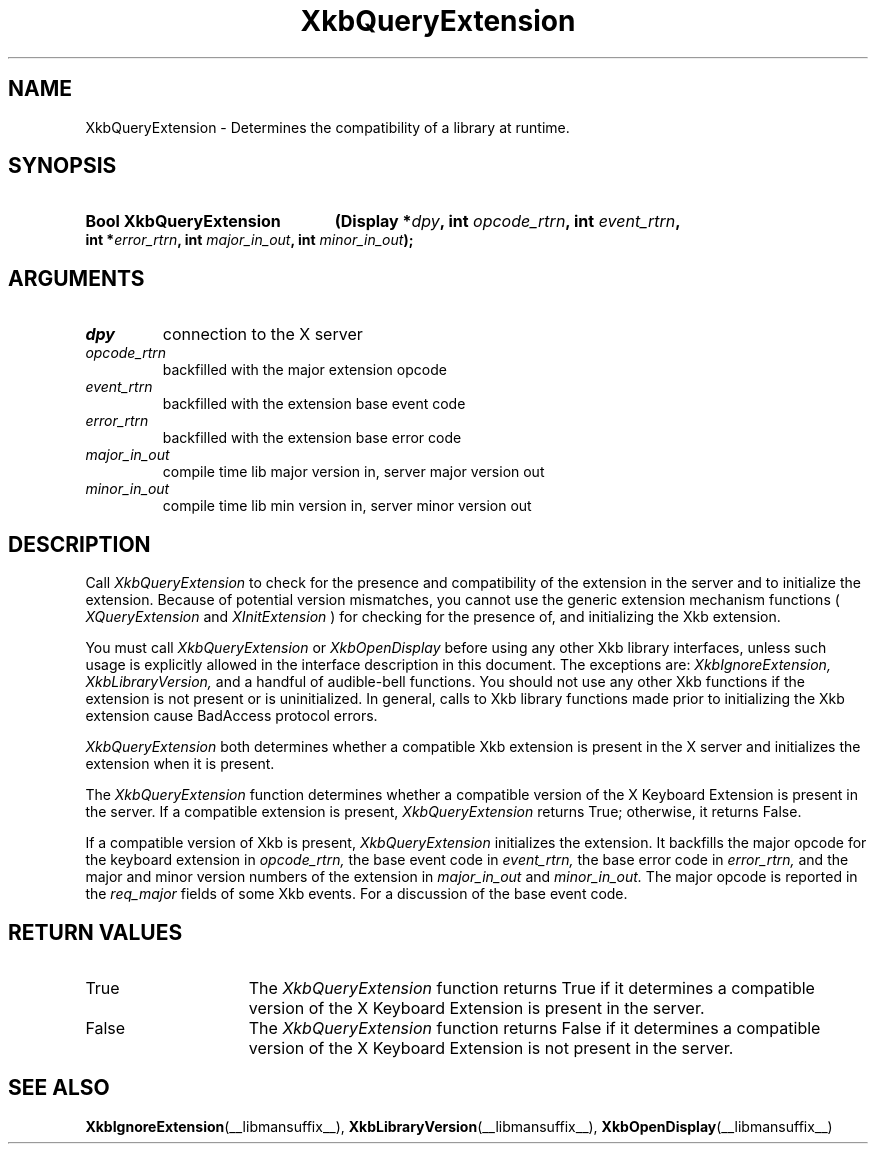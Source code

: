 .\" Copyright (c) 1999 - Sun Microsystems, Inc.
.\" All rights reserved.
.\" 
.\" Permission is hereby granted, free of charge, to any person obtaining a
.\" copy of this software and associated documentation files (the
.\" "Software"), to deal in the Software without restriction, including
.\" without limitation the rights to use, copy, modify, merge, publish,
.\" distribute, and/or sell copies of the Software, and to permit persons
.\" to whom the Software is furnished to do so, provided that the above
.\" copyright notice(s) and this permission notice appear in all copies of
.\" the Software and that both the above copyright notice(s) and this
.\" permission notice appear in supporting documentation.
.\" 
.\" THE SOFTWARE IS PROVIDED "AS IS", WITHOUT WARRANTY OF ANY KIND, EXPRESS
.\" OR IMPLIED, INCLUDING BUT NOT LIMITED TO THE WARRANTIES OF
.\" MERCHANTABILITY, FITNESS FOR A PARTICULAR PURPOSE AND NONINFRINGEMENT
.\" OF THIRD PARTY RIGHTS. IN NO EVENT SHALL THE COPYRIGHT HOLDER OR
.\" HOLDERS INCLUDED IN THIS NOTICE BE LIABLE FOR ANY CLAIM, OR ANY SPECIAL
.\" INDIRECT OR CONSEQUENTIAL DAMAGES, OR ANY DAMAGES WHATSOEVER RESULTING
.\" FROM LOSS OF USE, DATA OR PROFITS, WHETHER IN AN ACTION OF CONTRACT,
.\" NEGLIGENCE OR OTHER TORTIOUS ACTION, ARISING OUT OF OR IN CONNECTION
.\" WITH THE USE OR PERFORMANCE OF THIS SOFTWARE.
.\" 
.\" Except as contained in this notice, the name of a copyright holder
.\" shall not be used in advertising or otherwise to promote the sale, use
.\" or other dealings in this Software without prior written authorization
.\" of the copyright holder.
.\"
.TH XkbQueryExtension __libmansuffix__ __xorgversion__ "XKB FUNCTIONS"
.SH NAME
XkbQueryExtension \-  Determines the compatibility of a library at runtime.
.SH SYNOPSIS
.HP
.B Bool XkbQueryExtension
.BI "(\^Display *" "dpy" "\^,"
.BI "int " "opcode_rtrn" "\^,"
.BI "int " "event_rtrn" "\^,"
.BI "int *" "error_rtrn" "\^,"
.BI "int " "major_in_out" "\^,"
.BI "int " "minor_in_out" "\^);"
.if n .ti +5n
.if t .ti +.5i
.SH ARGUMENTS
.TP
.I dpy
connection to the X server
.TP
.I opcode_rtrn
backfilled with the major extension opcode
.TP
.I event_rtrn
backfilled with the extension base event code
.TP
.I error_rtrn
backfilled with the extension base error code
.TP
.I major_in_out
compile time lib major version in, server major version out
.TP
.I minor_in_out
compile time lib min version in, server minor version out 
.SH DESCRIPTION
.LP
Call 
.I XkbQueryExtension 
to check for the presence and compatibility of the 
extension in the server and to initialize the extension. Because of potential 
version mismatches, you cannot use the generic extension mechanism functions 
(
.I XQueryExtension 
and 
.I XInitExtension
) for checking for the presence of, and 
initializing the Xkb extension.
 
You must call 
.I XkbQueryExtension 
or 
.I XkbOpenDisplay 
before using any other Xkb 
library interfaces, unless such usage is explicitly allowed in the interface 
description in this document. The exceptions are: 
.I XkbIgnoreExtension, XkbLibraryVersion, 
and a handful of audible-bell functions. You should not use 
any other Xkb functions if the extension is not present or is uninitialized. In 
general, calls to Xkb library functions made prior to initializing the Xkb 
extension cause BadAccess protocol errors.

.I XkbQueryExtension 
both determines whether a compatible Xkb extension is present 
in the X server and initializes the extension when it is present.

The 
.I XkbQueryExtension 
function determines whether a compatible version of the X 
Keyboard Extension is present in the server. If a compatible extension is 
present, 
.I XkbQueryExtension 
returns True; otherwise, it returns False. 

If a compatible version of Xkb is present, 
.I XkbQueryExtension 
initializes the 
extension. It backfills the major opcode for the keyboard extension in
.I opcode_rtrn, 
the base event code in 
.I event_rtrn, 
the base error code in
.I error_rtrn, 
and the major and minor version numbers of the extension in
.I major_in_out 
and 
.I minor_in_out. 
The major opcode is reported in the 
.I req_major 
fields of some Xkb events. For a discussion of the base event code. 
.SH "RETURN VALUES"
.TP 15
True
The 
.I XkbQueryExtension 
function returns True if it determines a compatible version of the X 
Keyboard Extension is present in the server. 
.TP 15
False
The 
.I XkbQueryExtension 
function returns False if it determines a compatible version of the X 
Keyboard Extension is not present in the server.
.SH "SEE ALSO"
.BR XkbIgnoreExtension (__libmansuffix__),
.BR XkbLibraryVersion (__libmansuffix__),
.BR XkbOpenDisplay (__libmansuffix__)
